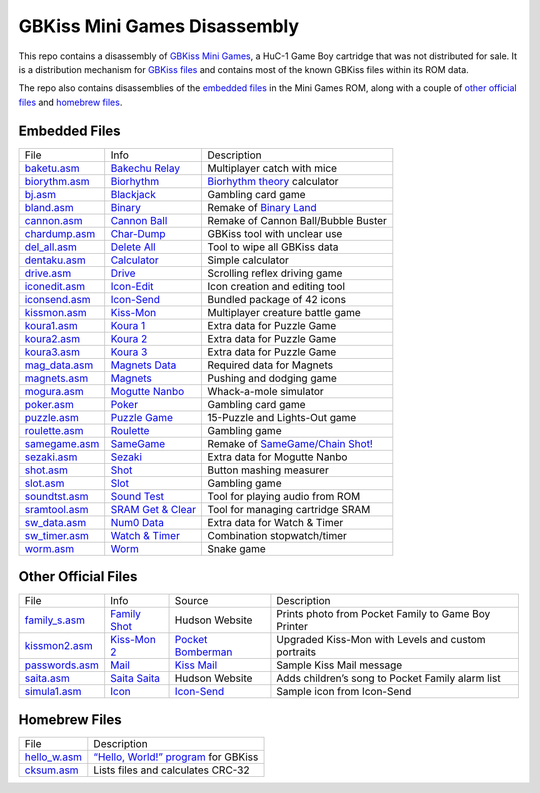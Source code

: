 GBKiss Mini Games Disassembly
=============================

This repo contains a disassembly of `GBKiss Mini Games`_, a HuC-1 Game Boy cartridge that was not distributed for sale. It is a distribution mechanism for `GBKiss files`_ and contains most of the known GBKiss files within its ROM data.

The repo also contains disassemblies of the `embedded files`_ in the Mini Games ROM, along with a couple of `other official files`_ and `homebrew files`_.

.. _GBKiss Mini Games: https://gbkiss.org/cart/akaj
.. _GBKiss files: https://gbkiss.org/file

Embedded Files
--------------

.. list-table::
   :widths: auto

   * * File
     * Info
     * Description
   * * `baketu.asm <file/baketu.asm>`_
     * `Bakechu Relay <https://gbkiss.org/file/bakechu-relay>`_
     * Multiplayer catch with mice
   * * `biorythm.asm <file/biorythm.asm>`_
     * `Biorhythm <https://gbkiss.org/file/biorhythm>`_
     * `Biorhythm theory <https://en.wikipedia.org/wiki/Biorhythm_(pseudoscience)>`_ calculator
   * * `bj.asm <file/bj.asm>`_
     * `Blackjack <https://gbkiss.org/file/blackjack>`_
     * Gambling card game
   * * `bland.asm <file/bland.asm>`_
     * `Binary <https://gbkiss.org/file/binary>`_
     * Remake of `Binary Land <https://en.wikipedia.org/wiki/Binary_Land>`_
   * * `cannon.asm <file/cannon.asm>`_
     * `Cannon Ball <https://gbkiss.org/file/cannon-ball>`_
     * Remake of Cannon Ball/Bubble Buster
   * * `chardump.asm <file/chardump.asm>`_
     * `Char-Dump <https://gbkiss.org/file/char-dump>`_
     * GBKiss tool with unclear use
   * * `del_all.asm <file/del_all.asm>`_
     * `Delete All <https://gbkiss.org/file/delete-all>`_
     * Tool to wipe all GBKiss data
   * * `dentaku.asm <file/dentaku.asm>`_
     * `Calculator <https://gbkiss.org/file/calculator>`_
     * Simple calculator
   * * `drive.asm <file/drive.asm>`_
     * `Drive <https://gbkiss.org/file/drive>`_
     * Scrolling reflex driving game
   * * `iconedit.asm <file/iconedit.asm>`_
     * `Icon-Edit <https://gbkiss.org/file/icon-edit>`_
     * Icon creation and editing tool
   * * `iconsend.asm <file/iconsend.asm>`_
     * `Icon-Send <https://gbkiss.org/file/icon-send>`_
     * Bundled package of 42 icons
   * * `kissmon.asm <file/kissmon.asm>`_
     * `Kiss-Mon <https://gbkiss.org/file/kiss-mon>`_
     * Multiplayer creature battle game
   * * `koura1.asm <file/koura1.asm>`_
     * `Koura 1 <https://gbkiss.org/file/puzzle-game/koura-1>`_
     * Extra data for Puzzle Game
   * * `koura2.asm <file/koura2.asm>`_
     * `Koura 2 <https://gbkiss.org/file/puzzle-game/koura-2>`_
     * Extra data for Puzzle Game
   * * `koura3.asm <file/koura3.asm>`_
     * `Koura 3 <https://gbkiss.org/file/puzzle-game/koura-3>`_
     * Extra data for Puzzle Game
   * * `mag_data.asm <file/mag_data.asm>`_
     * `Magnets Data <https://gbkiss.org/file/magnets/data>`_
     * Required data for Magnets
   * * `magnets.asm <file/magnets.asm>`_
     * `Magnets <https://gbkiss.org/file/magnets>`_
     * Pushing and dodging game
   * * `mogura.asm <file/mogura.asm>`_
     * `Mogutte Nanbo <https://gbkiss.org/file/mogutte-nanbo>`_
     * Whack-a-mole simulator
   * * `poker.asm <file/poker.asm>`_
     * `Poker <https://gbkiss.org/file/poker>`_
     * Gambling card game
   * * `puzzle.asm <file/puzzle.asm>`_
     * `Puzzle Game <https://gbkiss.org/file/puzzle-game>`_
     * 15-Puzzle and Lights-Out game
   * * `roulette.asm <file/roulette.asm>`_
     * `Roulette <https://gbkiss.org/file/roulette>`_
     * Gambling game
   * * `samegame.asm <file/samegame.asm>`_
     * `SameGame <https://gbkiss.org/file/samegame>`_
     * Remake of `SameGame/Chain Shot! <https://en.wikipedia.org/wiki/SameGame>`_
   * * `sezaki.asm <file/sezaki.asm>`_
     * `Sezaki <https://gbkiss.org/file/mogutte-nanbo/sezaki>`_
     * Extra data for Mogutte Nanbo
   * * `shot.asm <file/shot.asm>`_
     * `Shot <https://gbkiss.org/file/shot>`_
     * Button mashing measurer
   * * `slot.asm <file/slot.asm>`_
     * `Slot <https://gbkiss.org/file/slot>`_
     * Gambling game
   * * `soundtst.asm <file/soundtst.asm>`_
     * `Sound Test <https://gbkiss.org/file/sound-test>`_
     * Tool for playing audio from ROM
   * * `sramtool.asm <file/sramtool.asm>`_
     * `SRAM Get & Clear <https://gbkiss.org/file/sram-get-and-clear>`_
     * Tool for managing cartridge SRAM
   * * `sw_data.asm <file/sw_data.asm>`_
     * `Num0 Data <https://gbkiss.org/file/watch-and-timer/num0-data>`_
     * Extra data for Watch & Timer
   * * `sw_timer.asm <file/sw_timer.asm>`_
     * `Watch & Timer <https://gbkiss.org/file/watch-and-timer>`_
     * Combination stopwatch/timer
   * * `worm.asm <file/worm.asm>`_
     * `Worm <https://gbkiss.org/file/worm>`_
     * Snake game

Other Official Files
--------------------

.. list-table::
   :widths: auto

   * * File
     * Info
     * Source
     * Description
   * * `family_s.asm <file/family_s.asm>`_
     * `Family Shot <https://gbkiss.org/file/family-shot>`_
     * Hudson Website
     * Prints photo from Pocket Family to Game Boy Printer
   * * `kissmon2.asm <file/kissmon2.asm>`_
     * `Kiss-Mon 2 <https://gbkiss.org/file/kiss-mon-2>`_
     * `Pocket Bomberman <https://gbkiss.org/cart/apoj>`_
     * Upgraded Kiss-Mon with Levels and custom portraits
   * * `passwords.asm <file/passwords.asm>`_
     * `Mail <https://gbkiss.org/file/mail>`_
     * `Kiss Mail <https://gbkiss.org/file/kiss-mail>`_
     * Sample Kiss Mail message
   * * `saita.asm <file/saita.asm>`_
     * `Saita Saita <https://gbkiss.org/file/saita>`_
     * Hudson Website
     * Adds children’s song to Pocket Family alarm list
   * * `simula1.asm <file/simula1.asm>`_
     * `Icon <https://gbkiss.org/file/icon>`_
     * `Icon-Send`_
     * Sample icon from Icon-Send

Homebrew Files
--------------

.. list-table::
   :widths: auto

   * * File
     * Description
   * * `hello_w.asm <file/hello_w.asm>`_
     * `“Hello, World!” program <https://en.wikipedia.org/wiki/%22Hello,_World!%22_program>`_ for GBKiss
   * * `cksum.asm <file/cksum.asm>`_
     * Lists files and calculates CRC-32
